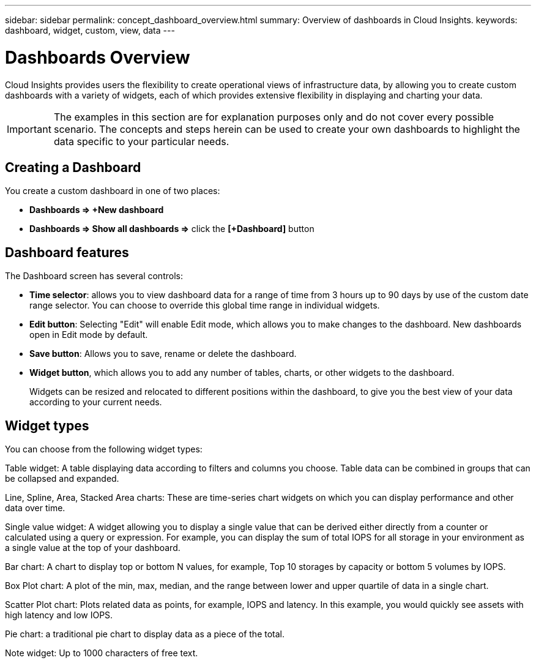 ---
sidebar: sidebar
permalink: concept_dashboard_overview.html
summary: Overview of dashboards in Cloud Insights.
keywords: dashboard, widget, custom, view, data
---

= Dashboards Overview
:toc: macro
:hardbreaks:
:toclevels: 2
:nofooter:
:icons: font
:linkattrs:
:imagesdir: ./media/

[.lead]
Cloud Insights provides users the flexibility to create operational views of infrastructure data, by allowing you to create custom dashboards with a variety of widgets, each of which provides extensive flexibility in displaying and charting your data.

IMPORTANT: The examples in this section are for explanation purposes only and do not cover every possible scenario. The concepts and steps herein can be used to create your own dashboards to highlight the data specific to your particular needs.

toc::[]

== Creating a Dashboard

You create a custom dashboard in one of two places:

•	*Dashboards => +New dashboard*

•	*Dashboards => Show all dashboards =>* click the *[+Dashboard]* button

== Dashboard features

The Dashboard screen has several controls:

•	*Time selector*: allows you to view dashboard data for a range of time from 3 hours up to 90 days by use of the custom date range selector. You can choose to override this global time range in individual widgets.

•	*Edit button*: Selecting "Edit" will enable Edit mode, which allows you to make changes to the dashboard. New dashboards open in Edit mode by default.

•	*Save button*: Allows you to save, rename or delete the dashboard.

//•	Variable button: Variables can be added to dashboards. Changing the variable updates all of your widgets at once. For more information on variables, see Custom Dashboard concepts

•	*Widget button*, which allows you to add any number of tables, charts, or other widgets to the dashboard.
+
Widgets can be resized and relocated to different positions within the dashboard, to give you the best view of your data according to your current needs.

== Widget types

You can choose from the following widget types:

Table widget: A table displaying data according to filters and columns you choose. Table data can be combined in groups that can be collapsed and expanded.

Line, Spline, Area, Stacked Area charts: These are time-series chart widgets on which you can display performance and other data over time.

Single value widget: A widget allowing you to display a single value that can be derived either directly from a counter or calculated using a query or expression. For example, you can display the sum of total IOPS for all storage in your environment as a single value at the top of your dashboard.

Bar chart: A chart to display top or bottom N values, for example, Top 10 storages by capacity or bottom 5 volumes by IOPS.

Box Plot chart: A plot of the min, max, median, and the range between lower and upper quartile of data in a single chart.

Scatter Plot chart: Plots related data as points, for example, IOPS and latency. In this example, you would quickly see assets with high latency and low IOPS.

Pie chart: a traditional pie chart to display data as a piece of the total.

Note widget: Up to 1000 characters of free text.
